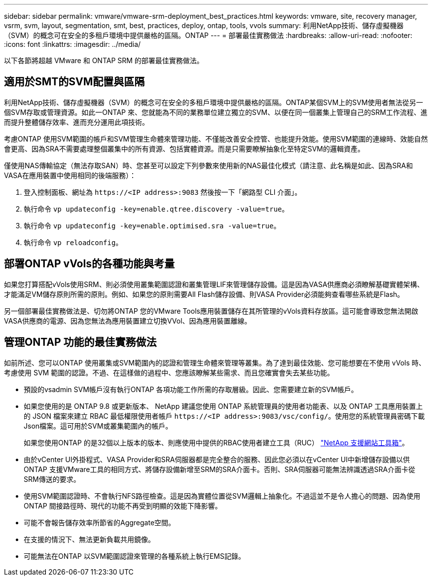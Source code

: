 ---
sidebar: sidebar 
permalink: vmware/vmware-srm-deployment_best_practices.html 
keywords: vmware, site, recovery manager, vsrm, svm, layout, segmentation, smt, best, practices, deploy, ontap, tools, vvols 
summary: 利用NetApp技術、儲存虛擬機器（SVM）的概念可在安全的多租戶環境中提供嚴格的區隔。ONTAP 
---
= 部署最佳實務做法
:hardbreaks:
:allow-uri-read: 
:nofooter: 
:icons: font
:linkattrs: 
:imagesdir: ../media/


[role="lead"]
以下各節將超越 VMware 和 ONTAP SRM 的部署最佳實務做法。



== 適用於SMT的SVM配置與區隔

利用NetApp技術、儲存虛擬機器（SVM）的概念可在安全的多租戶環境中提供嚴格的區隔。ONTAP某個SVM上的SVM使用者無法從另一個SVM存取或管理資源。如此一ONTAP 來、您就能為不同的業務單位建立獨立的SVM、以便在同一個叢集上管理自己的SRM工作流程、進而提升整體儲存效率、進而充分運用此項技術。

考慮ONTAP 使用SVM範圍的帳戶和SVM管理生命體來管理功能、不僅能改善安全控管、也能提升效能。使用SVM範圍的連線時、效能自然會更高、因為SRA不需要處理整個叢集中的所有資源、包括實體資源。而是只需要瞭解抽象化至特定SVM的邏輯資產。

僅使用NAS傳輸協定（無法存取SAN）時、您甚至可以設定下列參數來使用新的NAS最佳化模式（請注意、此名稱是如此、因為SRA和VASA在應用裝置中使用相同的後端服務）：

. 登入控制面板、網址為 `\https://<IP address>:9083` 然後按一下「網路型 CLI 介面」。
. 執行命令 `vp updateconfig -key=enable.qtree.discovery -value=true`。
. 執行命令 `vp updateconfig -key=enable.optimised.sra -value=true`。
. 執行命令 `vp reloadconfig`。




== 部署ONTAP vVols的各種功能與考量

如果您打算搭配vVols使用SRM、則必須使用叢集範圍認證和叢集管理LIF來管理儲存設備。這是因為VASA供應商必須瞭解基礎實體架構、才能滿足VM儲存原則所需的原則。例如、如果您的原則需要All Flash儲存設備、則VASA Provider必須能夠查看哪些系統是Flash。

另一個部署最佳實務做法是、切勿將ONTAP 您的VMware Tools應用裝置儲存在其所管理的vVols資料存放區。這可能會導致您無法開啟VASA供應商的電源、因為您無法為應用裝置建立切換VVol、因為應用裝置離線。



== 管理ONTAP 功能的最佳實務做法

如前所述、您可以ONTAP 使用叢集或SVM範圍內的認證和管理生命體來管理等叢集。為了達到最佳效能、您可能想要在不使用 vVols 時、考慮使用 SVM 範圍的認證。不過、在這樣做的過程中、您應該瞭解某些需求、而且您確實會失去某些功能。

* 預設的vsadmin SVM帳戶沒有執行ONTAP 各項功能工作所需的存取層級。因此、您需要建立新的SVM帳戶。
* 如果您使用的是 ONTAP 9.8 或更新版本、 NetApp 建議您使用 ONTAP 系統管理員的使用者功能表、以及 ONTAP 工具應用裝置上的 JSON 檔案來建立 RBAC 最低權限使用者帳戶 `\https://<IP address>:9083/vsc/config/`。使用您的系統管理員密碼下載Json檔案。這可用於SVM或叢集範圍內的帳戶。
+
如果您使用ONTAP 的是32個以上版本的版本、則應使用中提供的RBAC使用者建立工具（RUC） https://mysupport.netapp.com/site/tools/tool-eula/rbac["NetApp 支援網站工具箱"^]。

* 由於vCenter UI外掛程式、VASA Provider和SRA伺服器都是完全整合的服務、因此您必須以在vCenter UI中新增儲存設備以供ONTAP 支援VMware工具的相同方式、將儲存設備新增至SRM的SRA介面卡。否則、SRA伺服器可能無法辨識透過SRA介面卡從SRM傳送的要求。
* 使用SVM範圍認證時、不會執行NFS路徑檢查。這是因為實體位置從SVM邏輯上抽象化。不過這並不是令人擔心的問題、因為使用ONTAP 間接路徑時、現代的功能不再受到明顯的效能下降影響。
* 可能不會報告儲存效率所節省的Aggregate空間。
* 在支援的情況下、無法更新負載共用鏡像。
* 可能無法在ONTAP 以SVM範圍認證來管理的各種系統上執行EMS記錄。

